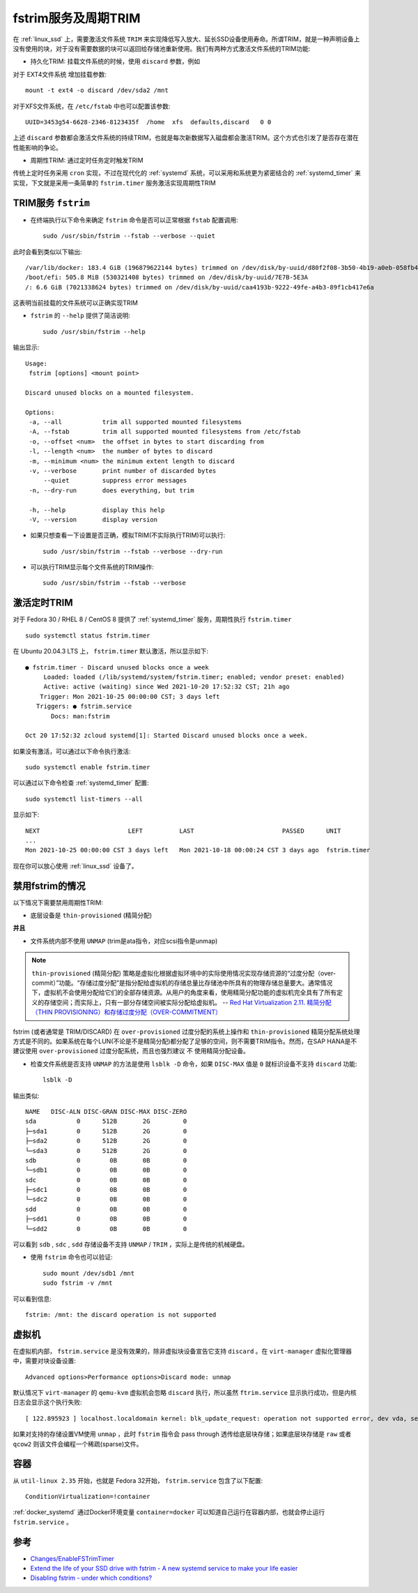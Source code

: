 .. _fstrim:

=====================
fstrim服务及周期TRIM
=====================

在 :ref:`linux_ssd` 上，需要激活文件系统 ``TRIM`` 来实现降低写入放大、延长SSD设备使用寿命。所谓TRIM，就是一种声明设备上没有使用的块，对于没有需要数据的块可以返回给存储池重新使用。我们有两种方式激活文件系统的TRIM功能:

- 持久化TRIM: 挂载文件系统的时候，使用 ``discard`` 参数，例如

对于 EXT4文件系统 增加挂载参数::

   mount -t ext4 -o discard /dev/sda2 /mnt

对于XFS文件系统，在 ``/etc/fstab`` 中也可以配置该参数::

   UUID=3453g54-6628-2346-8123435f  /home  xfs  defaults,discard   0 0

上述 ``discard`` 参数都会激活文件系统的持续TRIM，也就是每次新数据写入磁盘都会激活TRIM。这个方式也引发了是否存在潜在性能影响的争论。

- 周期性TRIM: 通过定时任务定时触发TRIM

传统上定时任务采用 ``cron`` 实现，不过在现代化的 :ref:`systemd` 系统，可以采用和系统更为紧密结合的 :ref:`systemd_timer` 来实现，下文就是采用一条简单的 ``fstrim.timer`` 服务激活实现周期性TRIM

TRIM服务 ``fstrim``
====================

- 在终端执行以下命令来确定 ``fstrim`` 命令是否可以正常根据 ``fstab`` 配置调用::

   sudo /usr/sbin/fstrim --fstab --verbose --quiet

此时会看到类似以下输出::

   /var/lib/docker: 183.4 GiB (196879622144 bytes) trimmed on /dev/disk/by-uuid/d80f2f08-3b50-4b19-a0eb-058fb47693b0
   /boot/efi: 505.8 MiB (530321408 bytes) trimmed on /dev/disk/by-uuid/7E7B-5E3A
   /: 6.6 GiB (7021338624 bytes) trimmed on /dev/disk/by-uuid/caa4193b-9222-49fe-a4b3-89f1cb417e6a

这表明当前挂载的文件系统可以正确实现TRIM

- ``fstrim`` 的 ``--help`` 提供了简洁说明::

   sudo /usr/sbin/fstrim --help

输出显示::

   Usage:
    fstrim [options] <mount point>
   
   Discard unused blocks on a mounted filesystem.
   
   Options:
    -a, --all           trim all supported mounted filesystems
    -A, --fstab         trim all supported mounted filesystems from /etc/fstab
    -o, --offset <num>  the offset in bytes to start discarding from
    -l, --length <num>  the number of bytes to discard
    -m, --minimum <num> the minimum extent length to discard
    -v, --verbose       print number of discarded bytes
        --quiet         suppress error messages
    -n, --dry-run       does everything, but trim
   
    -h, --help          display this help
    -V, --version       display version

- 如果只想查看一下设置是否正确，模拟TRIM(不实际执行TRIM)可以执行::

   sudo /usr/sbin/fstrim --fstab --verbose --dry-run

- 可以执行TRIM显示每个文件系统的TRIM操作::

   sudo /usr/sbin/fstrim --fstab --verbose

激活定时TRIM
===============

对于 Fedora 30 / RHEL 8 / CentOS 8 提供了 :ref:`systemd_timer` 服务，周期性执行 ``fstrim.timer`` ::

   sudo systemctl status fstrim.timer

在 Ubuntu 20.04.3 LTS 上， ``fstrim.timer`` 默认激活，所以显示如下::

   ● fstrim.timer - Discard unused blocks once a week
        Loaded: loaded (/lib/systemd/system/fstrim.timer; enabled; vendor preset: enabled)
        Active: active (waiting) since Wed 2021-10-20 17:52:32 CST; 21h ago
       Trigger: Mon 2021-10-25 00:00:00 CST; 3 days left
      Triggers: ● fstrim.service
          Docs: man:fstrim
   
   Oct 20 17:52:32 zcloud systemd[1]: Started Discard unused blocks once a week.

如果没有激活，可以通过以下命令执行激活::

   sudo systemctl enable fstrim.timer

可以通过以下命令检查 :ref:`systemd_timer` 配置::

   sudo systemctl list-timers --all

显示如下::

   NEXT                        LEFT          LAST                        PASSED      UNIT                         ACTIVATES
   ...
   Mon 2021-10-25 00:00:00 CST 3 days left   Mon 2021-10-18 00:00:24 CST 3 days ago  fstrim.timer                 fstrim.service

现在你可以放心使用 :ref:`linux_ssd` 设备了。

禁用fstrim的情况
==================

以下情况下需要禁用周期性TRIM:

- 底层设备是 ``thin-provisioned`` (精简分配)

**并且**

- 文件系统内部不使用 ``UNMAP`` (trim是ata指令，对应scsi指令是unmap)

.. note::

   ``thin-provisioned`` (精简分配) 策略是虚拟化根据虚拟环境中的实际使用情况实现存储资源的“过度分配（over-commit）”功能。“存储过度分配”是指分配给虚拟机的存储总量比存储池中所具有的物理存储总量要大。通常情况下，虚拟机不会使用分配给它们的全部存储资源。从用户的角度来看，使用精简分配功能的虚拟机完全具有了所有定义的存储空间；而实际上，只有一部分存储空间被实际分配给虚拟机。 -- `Red Hat Virtualization 2.11. 精简分配（THIN
   PROVISIONING）和存储过度分配（OVER-COMMITMENT） <https://access.redhat.com/documentation/zh-cn/red_hat_virtualization/4.1/html/technical_reference/over-commitment>`_

fstrim (或者通常是 TRIM/DISCARD) 在 ``over-provisioned`` 过度分配的系统上操作和 ``thin-provisioned`` 精简分配系统处理方式是不同的。如果系统在每个LUN(不论是不是精简分配)都分配了足够的空间，则不需要TRIM指令。然而，在SAP HANA是不建议使用 ``over-provisioned`` 过度分配系统，而且也强烈建议 ``不`` 使用精简分配设备。

- 检查文件系统是否支持 ``UNMAP`` 的方法是使用 ``lsblk -D`` 命令，如果 ``DISC-MAX`` 值是 ``0`` 就标识设备不支持 ``discard`` 功能::

   lsblk -D

输出类似::

   NAME   DISC-ALN DISC-GRAN DISC-MAX DISC-ZERO
   sda           0      512B       2G         0
   ├─sda1        0      512B       2G         0
   ├─sda2        0      512B       2G         0
   └─sda3        0      512B       2G         0
   sdb           0        0B       0B         0
   └─sdb1        0        0B       0B         0
   sdc           0        0B       0B         0
   ├─sdc1        0        0B       0B         0
   └─sdc2        0        0B       0B         0
   sdd           0        0B       0B         0
   ├─sdd1        0        0B       0B         0
   └─sdd2        0        0B       0B         0

可以看到 ``sdb`` , ``sdc`` , ``sdd`` 存储设备不支持 ``UNMAP`` / ``TRIM`` ，实际上是传统的机械硬盘。

- 使用 ``fstrim`` 命令也可以验证::

   sudo mount /dev/sdb1 /mnt
   sudo fstrim -v /mnt

可以看到信息::

   fstrim: /mnt: the discard operation is not supported

虚拟机
==========

在虚拟机内部， ``fstrim.service`` 是没有效果的，除非虚拟块设备宣告它支持 ``discard`` 。在 ``virt-manager`` 虚拟化管理器中，需要对块设备设置::

   Advanced options>Performance options>Discard mode: unmap

默认情况下 ``virt-manager`` 的 ``qemu-kvm`` 虚拟机会忽略 ``discard`` 执行，所以虽然 ``ftrim.service`` 显示执行成功，但是内核日志会显示这个执行失败::

   [ 122.895923 ] localhost.localdomain kernel: blk_update_request: operation not supported error, dev vda, sector 206856170 op 0x3:(DISCARD) flags 0x0 phys_seg 2 prio class 0

如果对支持的存储设置VM使用 ``unmap`` ，此时 ``fstrim`` 指令会 pass through 透传给底层块存储；如果底层块存储是 ``raw`` 或者 ``qcow2`` 则该文件会编程一个稀疏(sparse)文件。

容器
=====

从 ``util-linux 2.35`` 开始，也就是 Fedora 32开始， ``fstrim.service`` 包含了以下配置::

   ConditionVirtualization=!container

:ref:`docker_systemd` 通过Docker环境变量 ``container=docker`` 可以知道自己运行在容器内部，也就会停止运行 ``fstrim.service`` 。

参考
======

- `Changes/EnableFSTrimTimer <https://fedoraproject.org/wiki/Changes/EnableFSTrimTimer>`_
- `Extend the life of your SSD drive with fstrim - A new systemd service to make your life easier <https://opensource.com/article/20/2/trim-solid-state-storage-linux>`_
- `Disabling fstrim - under which conditions? <https://www.suse.com/support/kb/doc/?id=000019447>`_
